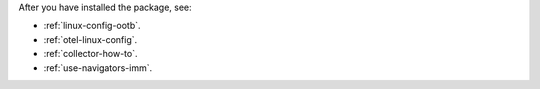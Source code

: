 After you have installed the package, see:

* :ref:`linux-config-ootb`.
* :ref:`otel-linux-config`.
* :ref:`collector-how-to`.
* :ref:`use-navigators-imm`.
